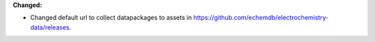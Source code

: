 **Changed:**

* Changed default url to collect datapackages to assets in https://github.com/echemdb/electrochemistry-data/releases.
